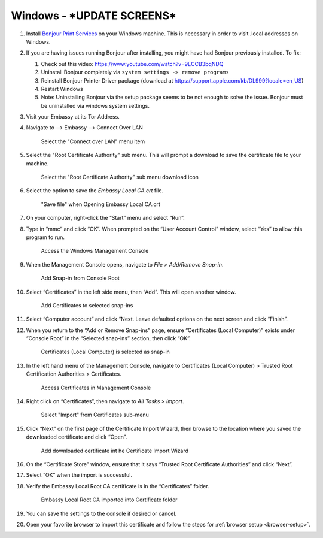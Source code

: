 .. _lan-windows:

=======
Windows - ***UPDATE SCREENS***
=======

#. Install `Bonjour Print Services <https://support.apple.com/kb/DL999>`_ on your Windows machine. This is necessary in order to visit .local addresses on Windows.
#. If you are having issues running Bonjour after installing, you might have had Bonjour previously installed. To fix:

   #. Check out this video: https://www.youtube.com/watch?v=9ECCB3bqNDQ
   #. Uninstall Bonjour completely via ``system settings -> remove programs``
   #. Reinstall Bonjour Printer Driver package (download at https://support.apple.com/kb/DL999?locale=en_US)
   #. Restart Windows
   #. Note: Uninstalling Bonjour via the setup package seems to be not enough to solve the issue. Bonjour must be uninstalled via windows system settings.

#. Visit your Embassy at its Tor Address.

#. Navigate to --> Embassy --> Connect Over LAN

   .. figure:: /_static/images/embassy_lan_setup.png
    :width: 90%
    :alt: LAN setup menu item

    Select the "Connect over LAN" menu item

#. Select the "Root Certificate Authority" sub menu. This will prompt a download to save the certificate file to your machine.

   .. figure:: /_static/images/secure_lan_setup_page.png
    :width: 90%
    :alt: LAN setup page

    Select the "Root Certificate Authority" sub menu download icon

#. Select the option to save the *Embassy Local CA.crt* file.

   .. figure:: /_static/images/ssl/windows/windows_download_cert.png
    :width: 90%
    :alt: LAN setup prompt

    "Save file" when Opening Embassy Local CA.crt

#. On your computer, right-click the “Start” menu and select “Run”.

#. Type in “mmc” and click “OK”. When prompted on the “User Account Control” window, select “Yes” to allow this program to run.

   .. figure:: /_static/images/ssl/windows/1_windows_mmc.png
    :width: 90%
    :alt: Windows MMC

    Access the Windows Management Console

#. When the Management Console opens, navigate to *File > Add/Remove Snap-in*.

   .. figure:: /_static/images/ssl/windows/2_windows_console_root.png
    :width: 90%
    :alt: Windows Console Root

    Add Snap-in from Console Root

#. Select “Certificates” in the left side menu, then “Add”. This will open another window.

   .. figure:: /_static/images/ssl/windows/3_windows_add_certificates.png
    :width: 90%
    :alt: Add Certificates

    Add Certificates to selected snap-ins

#. Select “Computer account” and click “Next. Leave defaulted options on the next screen and click “Finish”.

#. When you return to the “Add or Remove Snap-ins” page, ensure “Certificates (Local Computer)” exists under “Console Root” in the “Selected snap-ins” section, then click “OK”.

   .. figure:: /_static/images/ssl/windows/4_windows_selected_snapin.png
    :width: 90%
    :alt: Snap-in Selected

    Certificates (Local Computer) is selected as snap-in

#. In the left hand menu of the Management Console, navigate to Certificates (Local Computer) > Trusted Root Certification Authorities > Certificates.

   .. figure:: /_static/images/ssl/windows/5_windows_trusted_certificate_menu.png
    :width: 90%
    :alt: Certificates in Management Console

    Access Certificates in Management Console

#. Right click on “Certificates”, then navigate to *All Tasks > Import*.

   .. figure:: /_static/images/ssl/windows/6_windows_import_cert.png
    :width: 90%
    :alt: Import certificate

    Select "Import" from Certificates sub-menu

#. Click “Next” on the first page of the Certificate Import Wizard, then browse to the location where you saved the downloaded certificate and click “Open”.

   .. figure:: /_static/images/ssl/windows/7_windows_import_cert_wizard.png
    :width: 90%
    :alt: Import cert wizard

    Add downloaded certificate int he Certificate Import Wizard

#. On the “Certificate Store” window, ensure that it says “Trusted Root Certificate Authorities” and click “Next”.

#. Select “OK” when the import is successful.

#. Verify the Embassy Local Root CA certificate is in the “Certificates” folder.

   .. figure:: /_static/images/ssl/windows/8_windows_successful_cert_install.png
    :width: 90%
    :alt: Successful cert install

    Embassy Local Root CA imported into Certificate folder

#. You can save the settings to the console if desired or cancel.

#. Open your favorite browser to import this certificate and follow the steps for :ref:`browser setup <browser-setup>`.
